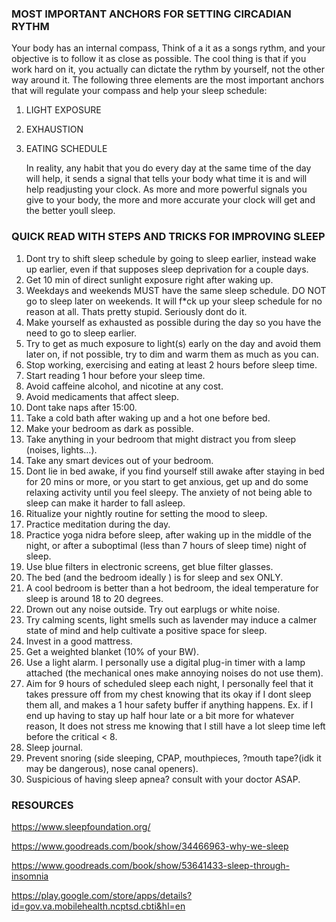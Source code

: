 
*** MOST IMPORTANT ANCHORS FOR SETTING CIRCADIAN RYTHM
Your body has an internal compass, Think of a it as  a songs rythm, and your objective is to follow it as close as possible. The cool thing is that if you work hard on it, you actually can dictate the rythm by yourself, not the other way around it. The following three elements are the most important anchors that will regulate your compass and help your sleep schedule:
1. LIGHT EXPOSURE
2. EXHAUSTION
3. EATING SCHEDULE

   In reality, any habit that you do every day at the same time of the day will help, it sends a signal that tells your body what time it is and will help readjusting your clock. As more and more powerful signals you give to your body, the more and more accurate your clock will get and the better youll sleep.

*** QUICK READ WITH STEPS AND TRICKS FOR IMPROVING SLEEP

1. Dont try to shift sleep schedule by going to sleep earlier, instead wake up earlier, even if that supposes sleep deprivation for a couple days.
2. Get 10 min of direct sunlight exposure right after waking up.
3. Weekdays and weekends MUST have the same sleep schedule. DO NOT go to sleep later on weekends. It will f*ck up your sleep schedule for no reason at all. Thats pretty stupid. Seriously dont do it.
4. Make yourself as exhausted as possible during the day so you have the need to go to sleep earlier.
5. Try to get as much exposure to light(s) early on the day and avoid them later on, if not possible, try to dim and warm them as much as you can.
6. Stop working, exercising and eating at least 2 hours before sleep time.
7. Start reading 1 hour before your sleep time.
8. Avoid caffeine alcohol, and nicotine at any cost.
9. Avoid medicaments that affect sleep.
10. Dont take naps after 15:00.
11. Take a cold bath after waking up and a hot one before bed.
12. Make your bedroom as dark as possible.
13. Take anything in your bedroom that might distract you from sleep (noises, lights...).
14. Take any smart devices out of your bedroom.
15. Dont lie in bed awake, if you find yourself still awake after staying in bed for 20 mins or more, or you start to get anxious, get up and do some relaxing activity until you feel sleepy. The anxiety of not being able to sleep can make it harder to fall asleep.
16. Ritualize your nightly routine for setting the mood to sleep.
17. Practice meditation during the day.
18. Practice yoga nidra before sleep, after waking up in the middle of the night, or after a suboptimal (less than 7 hours of sleep time) night of sleep.
19. Use blue filters in electronic screens, get blue filter glasses.
20. The bed (and the bedroom ideally ) is for sleep and sex ONLY.
21. A cool bedroom is better than a hot bedroom, the ideal temperature for sleep is around 18 to 20 degrees.
22. Drown out any noise outside. Try out earplugs or white noise.
23. Try calming scents, light smells such as lavender may induce a calmer state of mind and help cultivate a positive space for sleep.
24. Invest in a good mattress.
25. Get a weighted blanket (10% of your BW).
26. Use a light alarm. I personally use a digital plug-in timer with a lamp attached (the mechanical ones make annoying noises do not use them).
27. Aim for 9 hours of scheduled sleep each night, I personally feel that it takes pressure off from my chest knowing that its okay if I dont sleep them all, and makes a 1 hour safety buffer if anything happens. Ex. if I end up having to stay up half hour late or a bit more for whatever reason, It does not stress me knowing that I still have a lot sleep time left before the critical < 8.
28. Sleep journal.
29. Prevent snoring (side sleeping, CPAP, mouthpieces, ?mouth tape?(idk it may be dangerous), nose canal openers).
30. Suspicious of having sleep apnea? consult with your doctor ASAP.


*** RESOURCES
https://www.sleepfoundation.org/

https://www.goodreads.com/book/show/34466963-why-we-sleep

https://www.goodreads.com/book/show/53641433-sleep-through-insomnia

https://play.google.com/store/apps/details?id=gov.va.mobilehealth.ncptsd.cbti&hl=en
